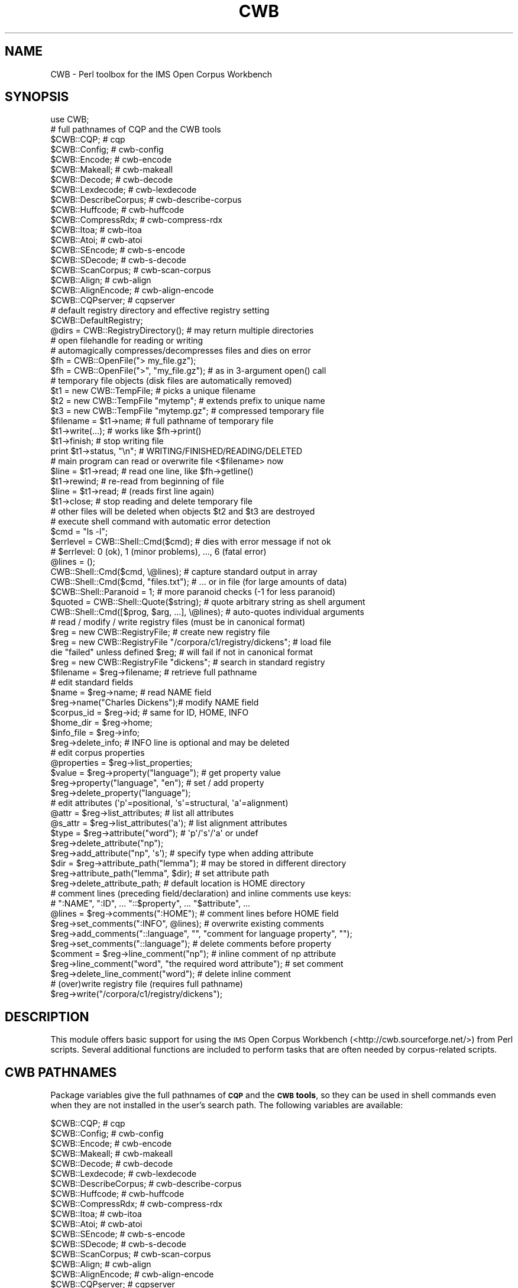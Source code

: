.\" Automatically generated by Pod::Man 4.14 (Pod::Simple 3.42)
.\"
.\" Standard preamble:
.\" ========================================================================
.de Sp \" Vertical space (when we can't use .PP)
.if t .sp .5v
.if n .sp
..
.de Vb \" Begin verbatim text
.ft CW
.nf
.ne \\$1
..
.de Ve \" End verbatim text
.ft R
.fi
..
.\" Set up some character translations and predefined strings.  \*(-- will
.\" give an unbreakable dash, \*(PI will give pi, \*(L" will give a left
.\" double quote, and \*(R" will give a right double quote.  \*(C+ will
.\" give a nicer C++.  Capital omega is used to do unbreakable dashes and
.\" therefore won't be available.  \*(C` and \*(C' expand to `' in nroff,
.\" nothing in troff, for use with C<>.
.tr \(*W-
.ds C+ C\v'-.1v'\h'-1p'\s-2+\h'-1p'+\s0\v'.1v'\h'-1p'
.ie n \{\
.    ds -- \(*W-
.    ds PI pi
.    if (\n(.H=4u)&(1m=24u) .ds -- \(*W\h'-12u'\(*W\h'-12u'-\" diablo 10 pitch
.    if (\n(.H=4u)&(1m=20u) .ds -- \(*W\h'-12u'\(*W\h'-8u'-\"  diablo 12 pitch
.    ds L" ""
.    ds R" ""
.    ds C` ""
.    ds C' ""
'br\}
.el\{\
.    ds -- \|\(em\|
.    ds PI \(*p
.    ds L" ``
.    ds R" ''
.    ds C`
.    ds C'
'br\}
.\"
.\" Escape single quotes in literal strings from groff's Unicode transform.
.ie \n(.g .ds Aq \(aq
.el       .ds Aq '
.\"
.\" If the F register is >0, we'll generate index entries on stderr for
.\" titles (.TH), headers (.SH), subsections (.SS), items (.Ip), and index
.\" entries marked with X<> in POD.  Of course, you'll have to process the
.\" output yourself in some meaningful fashion.
.\"
.\" Avoid warning from groff about undefined register 'F'.
.de IX
..
.nr rF 0
.if \n(.g .if rF .nr rF 1
.if (\n(rF:(\n(.g==0)) \{\
.    if \nF \{\
.        de IX
.        tm Index:\\$1\t\\n%\t"\\$2"
..
.        if !\nF==2 \{\
.            nr % 0
.            nr F 2
.        \}
.    \}
.\}
.rr rF
.\" ========================================================================
.\"
.IX Title "CWB 3pm"
.TH CWB 3pm "2023-06-22" "perl v5.34.0" "User Contributed Perl Documentation"
.\" For nroff, turn off justification.  Always turn off hyphenation; it makes
.\" way too many mistakes in technical documents.
.if n .ad l
.nh
.SH "NAME"
CWB \- Perl toolbox for the IMS Open Corpus Workbench
.SH "SYNOPSIS"
.IX Header "SYNOPSIS"
.Vb 1
\&  use CWB;
\&
\&  # full pathnames of CQP and the CWB tools
\&  $CWB::CQP;             # cqp
\&  $CWB::Config;          # cwb\-config
\&  $CWB::Encode;          # cwb\-encode
\&  $CWB::Makeall;         # cwb\-makeall
\&  $CWB::Decode;          # cwb\-decode
\&  $CWB::Lexdecode;       # cwb\-lexdecode
\&  $CWB::DescribeCorpus;  # cwb\-describe\-corpus
\&  $CWB::Huffcode;        # cwb\-huffcode
\&  $CWB::CompressRdx;     # cwb\-compress\-rdx
\&  $CWB::Itoa;            # cwb\-itoa
\&  $CWB::Atoi;            # cwb\-atoi
\&  $CWB::SEncode;         # cwb\-s\-encode
\&  $CWB::SDecode;         # cwb\-s\-decode
\&  $CWB::ScanCorpus;      # cwb\-scan\-corpus
\&  $CWB::Align;           # cwb\-align
\&  $CWB::AlignEncode;     # cwb\-align\-encode
\&  $CWB::CQPserver;       # cqpserver
\&
\&  # default registry directory and effective registry setting
\&  $CWB::DefaultRegistry;
\&  @dirs = CWB::RegistryDirectory(); # may return multiple directories
\&
\&  # open filehandle for reading or writing
\&  # automagically compresses/decompresses files and dies on error
\&  $fh = CWB::OpenFile("> my_file.gz");
\&  $fh = CWB::OpenFile(">", "my_file.gz"); # as in 3\-argument open() call
\&
\&  # temporary file objects (disk files are automatically removed)
\&  $t1 = new CWB::TempFile;             # picks a unique filename
\&  $t2 = new CWB::TempFile "mytemp";    # extends prefix to unique name
\&  $t3 = new CWB::TempFile "mytemp.gz"; # compressed temporary file
\&  $filename = $t1\->name;        # full pathname of temporary file
\&  $t1\->write(...);              # works like $fh\->print()
\&  $t1\->finish;                  # stop writing file
\&  print $t1\->status, "\en";      # WRITING/FINISHED/READING/DELETED
\&  # main program can read or overwrite file <$filename> now
\&  $line = $t1\->read;            # read one line, like $fh\->getline()
\&  $t1\->rewind;                  # re\-read from beginning of file
\&  $line = $t1\->read;            # (reads first line again)
\&  $t1\->close;                   # stop reading and delete temporary file
\&  # other files will be deleted when objects $t2 and $t3 are destroyed
\&
\&  # execute shell command with automatic error detection
\&  $cmd = "ls \-l";
\&  $errlevel = CWB::Shell::Cmd($cmd);   # dies with error message if not ok
\&  # $errlevel: 0 (ok), 1 (minor problems), ..., 6 (fatal error)
\&  @lines = ();
\&  CWB::Shell::Cmd($cmd, \e@lines);      # capture standard output in array
\&  CWB::Shell::Cmd($cmd, "files.txt");  # ... or in file (for large amounts of data)
\&  $CWB::Shell::Paranoid = 1;    # more paranoid checks (\-1 for less paranoid)
\&
\&  $quoted = CWB::Shell::Quote($string); # quote arbitrary string as shell argument
\&  CWB::Shell::Cmd([$prog, $arg, ...], \e@lines); # auto\-quotes individual arguments
\&
\&  # read / modify / write registry files (must be in canonical format)
\&  $reg = new CWB::RegistryFile; # create new registry file
\&  $reg = new CWB::RegistryFile "/corpora/c1/registry/dickens";  # load file
\&  die "failed" unless defined $reg;    # will fail if not in canonical format
\&
\&  $reg = new CWB::RegistryFile "dickens";       # search in standard registry
\&  $filename = $reg\->filename;                   # retrieve full pathname
\&
\&  # edit standard fields
\&  $name = $reg\->name;           # read NAME field
\&  $reg\->name("Charles Dickens");# modify NAME field
\&  $corpus_id = $reg\->id;        # same for ID, HOME, INFO
\&  $home_dir = $reg\->home;
\&  $info_file = $reg\->info;
\&  $reg\->delete_info;            # INFO line is optional and may be deleted
\&
\&  # edit corpus properties
\&  @properties = $reg\->list_properties;
\&  $value = $reg\->property("language");  # get property value
\&  $reg\->property("language", "en");     # set / add property
\&  $reg\->delete_property("language");
\&
\&  # edit attributes (\*(Aqp\*(Aq=positional, \*(Aqs\*(Aq=structural, \*(Aqa\*(Aq=alignment)
\&  @attr = $reg\->list_attributes;        # list all attributes
\&  @s_attr = $reg\->list_attributes(\*(Aqa\*(Aq); # list alignment attributes
\&  $type = $reg\->attribute("word");      # \*(Aqp\*(Aq/\*(Aqs\*(Aq/\*(Aqa\*(Aq or undef
\&  $reg\->delete_attribute("np");
\&  $reg\->add_attribute("np", \*(Aqs\*(Aq);       # specify type when adding attribute
\&  $dir = $reg\->attribute_path("lemma"); # may be stored in different directory
\&  $reg\->attribute_path("lemma", $dir);  # set attribute path
\&  $reg\->delete_attribute_path;          # default location is HOME directory
\&
\&  # comment lines (preceding field/declaration) and inline comments use keys:
\&  #   ":NAME", ":ID", ... "::$property", ... "$attribute", ...
\&  @lines = $reg\->comments(":HOME");     # comment lines before HOME field
\&  $reg\->set_comments(":INFO", @lines);  # overwrite existing comments
\&  $reg\->add_comments("::language", "", "comment for language property", "");
\&  $reg\->set_comments("::language");     # delete comments before property
\&  $comment = $reg\->line_comment("np");  # inline comment of np attribute
\&  $reg\->line_comment("word", "the required word attribute");  # set comment
\&  $reg\->delete_line_comment("word");    # delete inline comment
\&
\&  # (over)write registry file (requires full pathname)
\&  $reg\->write("/corpora/c1/registry/dickens");
.Ve
.SH "DESCRIPTION"
.IX Header "DESCRIPTION"
This module offers basic support for using the \s-1IMS\s0 Open Corpus Workbench
(<http://cwb.sourceforge.net/>) from Perl scripts.
Several additional functions are included to perform tasks
that are often needed by corpus-related scripts.
.SH "CWB PATHNAMES"
.IX Header "CWB PATHNAMES"
Package variables give the full pathnames of \fB\s-1CQP\s0\fR and the \fB\s-1CWB\s0 tools\fR, 
so they can be used in shell commands even when they are not
installed in the user's search path. The following variables are available:
.PP
.Vb 10
\&  $CWB::CQP;             # cqp
\&  $CWB::Config;          # cwb\-config
\&  $CWB::Encode;          # cwb\-encode
\&  $CWB::Makeall;         # cwb\-makeall
\&  $CWB::Decode;          # cwb\-decode
\&  $CWB::Lexdecode;       # cwb\-lexdecode
\&  $CWB::DescribeCorpus;  # cwb\-describe\-corpus
\&  $CWB::Huffcode;        # cwb\-huffcode
\&  $CWB::CompressRdx;     # cwb\-compress\-rdx
\&  $CWB::Itoa;            # cwb\-itoa
\&  $CWB::Atoi;            # cwb\-atoi
\&  $CWB::SEncode;         # cwb\-s\-encode
\&  $CWB::SDecode;         # cwb\-s\-decode
\&  $CWB::ScanCorpus;      # cwb\-scan\-corpus
\&  $CWB::Align;           # cwb\-align
\&  $CWB::AlignEncode;     # cwb\-align\-encode
\&  $CWB::CQPserver;       # cqpserver
.Ve
.PP
Other configuration information includes the general installation prefix,
the directory containing \s-1CWB\s0 binaries (which might be used to install additional
software related to the \s-1CWB\s0), and the default registry directory.  \fB\s-1NB:\s0\fR
individual install paths may have overridden the general prefix, so the
package variable \fI\f(CI$CWB::Prefix\fI\fR does not have much practical importance.
Use the \fBcwb-config\fR program to find out the precise installation paths.
.PP
.Vb 4
\&  $CWB::Prefix;          # general installation prefix
\&  $CWB::BinDir;          # directory for CWB binaries (executable programs)
\&  $CWB::DefaultRegistry; # compiled\-in default registry directory
\&  $CWB::CWBVersion;      # release version of the CWB binaries (Perl\-style)
.Ve
.PP
Note that \fI\f(CI$CWB::CWBVersion\fI\fR refers to the release verison of the \s-1CWB\s0 binaries
rather than the Perl module (\fI\f(CI$CWB::VERSION\fI\fR).  All version numbers are encoded
in Perl numeric style (e.g. \f(CW\*(C`3.005_001\*(C'\fR for \s-1CWB\s0 v3.5.1), so specific version
requirements can easily be checked by numeric comparison.
.SH "MISCELLANEOUS FUNCTIONS"
.IX Header "MISCELLANEOUS FUNCTIONS"
.ie n .IP "@dirs = \fBCWB::RegistryDirectory()\fR;" 4
.el .IP "\f(CW@dirs\fR = \fBCWB::RegistryDirectory()\fR;" 4
.IX Item "@dirs = CWB::RegistryDirectory();"
The function \fBCWB::RegistryDirectory\fR can be used to determine the \fIeffective\fR
registry directory (either the compiled-in default registry or a setting made
in the \fI\s-1CORPUS_REGISTRY\s0\fR environment variable). It is possible to specify multiple
registry directories, so \fBCWB::RegistryDirectory\fR returns a list of strings.
.ie n .IP "$fh = CWB::OpenFile($name);" 4
.el .IP "\f(CW$fh\fR = CWB::OpenFile($name);" 4
.IX Item "$fh = CWB::OpenFile($name);"
.PD 0
.ie n .IP "$fh = CWB::OpenFile($mode, $name);" 4
.el .IP "\f(CW$fh\fR = CWB::OpenFile($mode, \f(CW$name\fR);" 4
.IX Item "$fh = CWB::OpenFile($mode, $name);"
.PD
Open file \fI\f(CI$name\fI\fR for reading, writing, or appending. Returns \fBFileHandle\fR
object if successful, otherwise it \fBdie\fRs with an error message. It is thus
never necessary to check whether \fI\f(CI$fh\fI\fR is defined.
.Sp
If \fBCWB::OpenFile\fR is called with two arguments, \fI\f(CI$mode\fI\fR indicates the file
access mode: \f(CW\*(C`<\*(C'\fR for reading, \f(CW\*(C`>\*(C'\fR for writing, \f(CW\*(C`>>\*(C'\fR for
appending, \f(CW\*(C`|\-\*(C'\fR for a write pipe and \f(CW\*(C`\-|\*(C'\fR for a read pipe (see
\&\*(L"open\*(R" in perlfunc for details).  In this form, I/O layers can be appended
to the access mode.  For example, to read a \f(CW\*(C`.gz\*(C'\fR file in \s-1ISO\-8859\-1\s0 encoding,
you can use the command
.Sp
.Vb 1
\&  $fh = CWB::OpenFile("<:encoding(latin1)", $filename);
.Ve
.Sp
In the one-argument form, \fBCWB::OpenFile\fR examines the file name for an
embedded access mode specifier. If \fI\f(CI$name\fI\fR starts with \f(CW\*(C`>\*(C'\fR the file is
opened for writing (an existing file will be overwritten), if it starts
with \f(CW\*(C`>>\*(C'\fR the file is opened for appending. The default is to open
the file for reading, which can optionally be made explicit by a leading \f(CW\*(C`<\*(C'\fR. 
A \f(CW\*(C`|\*(C'\fR at the start or end of \fI\f(CI$name\fI\fR opens a write or read pipe, respectively.
.Sp
Files with extension \f(CW\*(C`.Z\*(C'\fR, \f(CW\*(C`.gz\*(C'\fR, \f(CW\*(C`.bz2\*(C'\fR or \f(CW\*(C`.xz\*(C'\fR are automatically
compressed and decompressed, provided that the necessary programs are installed.
It is also possible to append to \f(CW\*(C`.gz\*(C'\fR and \f(CW\*(C`.bz2\*(C'\fR files.
.SH "TEMPORARY FILES"
.IX Header "TEMPORARY FILES"
Temporary files (implemented by \fBCWB::TempFile\fR objects) are created with 
a unique name and are automatically deleted when the script exits. The
life cycle of a temporary file consists of four stages: \fBcreate\fR, 
\&\fBwrite\fR, \fBread\fR (possibly \fBre-read\fR), \fBdelete\fR. This cycle corresponds
to the following method calls:
.PP
.Vb 7
\&  $tf = new CWB::TempFile;  # create new temporary file in /tmp dir
\&  $tf\->write(...);     # write cycle (buffered output, like print function)
\&  $tf\->finish;         # complete write cycle (flushes buffer)
\&  $line = $tf\->read;   # read cycle (like getline method for FileHandle)
\& [$tf\->rewind;         # optional: start re\-reading temporary file ]
\& [$line = $tf\->read;                                               ]
\&  $tf\->close;          # delete temporary file
.Ve
.PP
Once the temporary file has been read from, it cannot be re-written; a
new \fBCWB::TempFile\fR object has to be created for the next cycle. When
the write stage is completed (but before reading has started, i.e. after
calling the \fBfinish\fR method), the temporary file can be accessed 
and/or overwritten by external programs. Use the \fBname\fR method to
obtain its full pathname. If no direct access to the temporary file is
required, the \fBfinish\fR method is optional. The write cycle will
automatically be completed before the first \fBread\fR method call.
.ie n .IP "$tf = new CWB::TempFile [ $prefix ];" 4
.el .IP "\f(CW$tf\fR = new CWB::TempFile [ \f(CW$prefix\fR ];" 4
.IX Item "$tf = new CWB::TempFile [ $prefix ];"
Creates temporary file in \fI/tmp\fR directory. If the optional \fI\f(CI$prefix\fI\fR
is specified, the filename will begin with \fI\f(CI$prefix\fI\fR and be extended
to a unique name. If \fI\f(CI$prefix\fI\fR contains a \f(CW\*(C`/\*(C'\fR character, it is interpreted
as an absolute or relative path, and the temporary file will not be created
in the \fI/tmp\fR directory. To create a temporary file in the current
working directory, use \fI./MyPrefix\fR.
.Sp
You can add the extension \f(CW\*(C`.Z\*(C'\fR, \f(CW\*(C`.gz\*(C'\fR, or \f(CW\*(C`.bz2\*(C'\fR to \fI\f(CI$prefix\fI\fR in order
to create a compressed temporary file. The actual filename (returned by the
\&\fBname\fR method) will have the same extension in this case.
.Sp
The temporary file is immediately created and opened for writing.
.ie n .IP "$tf\->close;" 4
.el .IP "\f(CW$tf\fR\->close;" 4
.IX Item "$tf->close;"
Closes all open file handles and deletes the temporary file. This will be done
automatically when the \fBCWB::TempFile\fR object is destroyed. Use \fBclose\fR to
free disk space immediately.
.ie n .IP "$filename = $tf\->name;" 4
.el .IP "\f(CW$filename\fR = \f(CW$tf\fR\->name;" 4
.IX Item "$filename = $tf->name;"
Returns the real filename of a temporary file. \fB\s-1NB:\s0\fR direct access to this
file (e.g. by external programs) is \fIonly\fR allowed after calling \fBfinish\fR, 
and before the first \fBread\fR.
.ie n .IP "$status = $tf\->status;" 4
.el .IP "\f(CW$status\fR = \f(CW$tf\fR\->status;" 4
.IX Item "$status = $tf->status;"
Returns the current status of the temporary file, i.e. the stage in its
life cycle.  The return value is one of the strings
\&\f(CW\*(C`WRITING\*(C'\fR (initial state),
\&\f(CW\*(C`FINISHED\*(C'\fR (immediately after \fBfinish\fR, before first read),
\&\f(CW\*(C`READING\*(C'\fR (while reading or after \fBrewind\fR) or
\&\f(CW\*(C`DELETED\*(C'\fR (after \fBclose\fR).
.ie n .IP "$tf\->write(...);" 4
.el .IP "\f(CW$tf\fR\->write(...);" 4
.IX Item "$tf->write(...);"
Write data to the temporary file. All arguments are passed to Perl's 
built-in \fBprint\fR function. Like \fBprint\fR, this method does not automatically
add newlines.
.ie n .IP "$tf\->finish;" 4
.el .IP "\f(CW$tf\fR\->finish;" 4
.IX Item "$tf->finish;"
Stop writing to the temporary file, flush the output buffer, and close 
the associated file handle. Afer \fBfinish\fR has been called, the temporary
file can be accessed directly by the script or external programs, and may
be overwritten by them. In order to automatically delete a file created by
an external program, \fBfinish\fR the temporary file immediately after its
creation and then allow the external tool to overwrite it:
.Sp
.Vb 4
\&  $tf = new CWB::TempFile;
\&  $tf\->finish;  # temporary file has size of 0 bytes now
\&  $filename = $tf\->name;
\&  system "$my_shell_command > $filename";
.Ve
.ie n .IP "$line = $tf\->read;" 4
.el .IP "\f(CW$line\fR = \f(CW$tf\fR\->read;" 4
.IX Item "$line = $tf->read;"
Read one line from temporary file (same as \fBgetline\fR method on \fBFileHandle\fR). 
Automatically invokes \fBfinish\fR if called immediately after write cycle.
.ie n .IP "$tf\->rewind;" 4
.el .IP "\f(CW$tf\fR\->rewind;" 4
.IX Item "$tf->rewind;"
Allows the script to re-read a temporary file. The next \fBread\fR call will return
the first line of the temporary file. Internally this is achieved by closing
and re-opening the associated file handle.
.SH "SHELL COMMANDS"
.IX Header "SHELL COMMANDS"
The \fB\s-1CWB::\s0\fR\fB\fBShell::Cmd()\fB\fR function provides a convenient replacement
for the built-in \fBsystem\fR command. Standard output and error messages
produced by the invoked shell command are captured to avoid screen
clutter, and the former is available to the Perl script (similar to
the backtick operator \f(CW\*(C`\`$shell_cmd\`\*(C'\fR). \fB\s-1CWB::\s0\fR\fB\fBShell::Cmd()\fB\fR also checks
for a variety of error conditions and returns an error level value ranging
from 0 (successful) to 6 (fatal error):
.PP
.Vb 7
\&  Error Level  Description
\&    6          command execution failed (system error)
\&    5          non\-zero exit value or error message on STDERR
\&    4          \-\- reserved for future use \-\-
\&    3          warning message on STDERR
\&    2          any output on STDERR
\&    1          error message on STDOUT
.Ve
.PP
Depending on the value of \fI\f(CI$CWB::Shell::Paranoid\fI\fR, a warning message will
be issued or the function will \fBdie\fR with an error message.
.ie n .IP "$CWB::Shell::Paranoid = 0;" 4
.el .IP "\f(CW$CWB::Shell::Paranoid\fR = 0;" 4
.IX Item "$CWB::Shell::Paranoid = 0;"
With the default setting of 0, \fB\s-1CWB::\s0\fR\fB\fBShell::Cmd()\fB\fR will \fBdie\fR if the
error level is 5 or greater. In the \fBextra paranoid\fR setting (+1), it
will almost always \fBdie\fR (error level 2 or greater). In the \fBless paranoid\fR
setting (\-1) only an error level of 6 (i.e. failure to execute the shell
command) will cause the script to abort.
.ie n .IP "$errlvl = CWB::Shell::Cmd($cmd);" 4
.el .IP "\f(CW$errlvl\fR = CWB::Shell::Cmd($cmd);" 4
.IX Item "$errlvl = CWB::Shell::Cmd($cmd);"
.PD 0
.ie n .IP "$errlvl = CWB::Shell::Cmd($cmd, $filename);" 4
.el .IP "\f(CW$errlvl\fR = CWB::Shell::Cmd($cmd, \f(CW$filename\fR);" 4
.IX Item "$errlvl = CWB::Shell::Cmd($cmd, $filename);"
.ie n .IP "$errlvl = CWB::Shell::Cmd($cmd, \e@lines);" 4
.el .IP "\f(CW$errlvl\fR = CWB::Shell::Cmd($cmd, \e@lines);" 4
.IX Item "$errlvl = CWB::Shell::Cmd($cmd, @lines);"
.PD
The first form executes \fI\f(CI$cmd\fI\fR as a shell command (through the built-in
\&\fBsystem\fR function) and returns an error level value. With the default
setting of \fI\f(CI$CWB::Shell::Paranoid\fI\fR, serious errors are usually detected and
cause the script to \fBdie\fR, so it is not necessary to check \fI\f(CI$errlvl\fI\fR.
.Sp
The second form stores the standard output of the shell command in
file \fI\f(CI$filename\fI\fR. It can then be processed with external programs or
read in by the Perl script. \fB\s-1NB:\s0\fR Compressed files are not supported!
It is recommended to use an uncompressed temporary file (\fBCWB::TempFile\fR object).
.Sp
The third form requires an array reference as its second argument. It splits
the standard output of the shell command into \fBchomp\fRed lines and stores them
in \fI\f(CI@lines\fI\fR. If there is a large amount of standard ouput, it is more efficient
to use the second form.
.ie n .IP "$errlvl = CWB::Shell::Cmd([$prog, $arg, ...], ...);" 4
.el .IP "\f(CW$errlvl\fR = CWB::Shell::Cmd([$prog, \f(CW$arg\fR, ...], ...);" 4
.IX Item "$errlvl = CWB::Shell::Cmd([$prog, $arg, ...], ...);"
In each form of \fBCWB::Shell::Cmd\fR, the string \fI\f(CI$cmd\fI\fR can be replaced by an array reference
containing the program to be called and its individual arguments.  The arguments will
automatically be quoted in a way that is safe at least in \fBbash\fR and \fBtcsh\fR shells.  Note that
simple option flags with values must be passed as two separate arguments in this case,
e.g. \f(CW\*(C`[$CWB::DescribeCorpus, "\-r", $registry, "DICKENS"]\*(C'\fR.
.Sp
If you want to execute a multi-command pipeline or use other shell metacharacters
in your command, you have to use the \fBCWB::Shell::Quote\fR function to quote literal arguments yourself.
.ie n .IP "$safe = CWB::Shell::Quote($argument);" 4
.el .IP "\f(CW$safe\fR = CWB::Shell::Quote($argument);" 4
.IX Item "$safe = CWB::Shell::Quote($argument);"
Safely quote \fI\f(CI$argument\fI\fR as a command-line argument in \fBbash\fR and \fBtcsh\fR shells.
Simple strings that consist only of \s-1ASCII\s0 letters and digits, \f(CW\*(C`_\*(C'\fR, \f(CW\*(C`\-\*(C'\fR, \f(CW\*(C`.\*(C'\fR and \f(CW\*(C`/\*(C'\fR
are passed through without quotes.  The \fBCWB::Shell::Quote\fR function is vectorised, 
so multiple argument strings can be passed in a single call.
.SH "REGISTRY FILE EDITING"
.IX Header "REGISTRY FILE EDITING"
Registry files in \fBcanonical format\fR can be loaded into \fBCWB::RegistryFile\fR objects,
edited using the various access methods detailed below, and written back to disk. It
is also possible to create a registry entry from scratch and save it to a disk file.
.PP
Canonical registry files consist of a \fBheader\fR and a \fBbody\fR. The
\&\fBheader\fR begins with a \s-1NAME, ID, PATH,\s0 and optional \s-1INFO\s0 field
.PP
.Vb 4
\&  NAME "long descriptive name"
\&  ID   my\-corpus
\&  PATH /path/to/data/directory
\&  INFO /path/to/info/file.txt
.Ve
.PP
followed by optional \fBcorpus property\fR definitions
.PP
.Vb 2
\&  ##:: property1 = "value1"
\&  ##:: property2 = "value2"
.Ve
.PP
The \fBbody\fR declares \fBpositional\fR, \fBstructural\fR, and \fBalignment\fR attributes in
arbitrary order, using the following keywords
.PP
.Vb 3
\&  ATTRIBUTE  word     # positional attribute
\&  STRUCTURE  np       # structural attribute
\&  ALIGNED    corpus2  # alignment attribute (CORPUS2 is target corpus)
.Ve
.PP
Each attribute declaration may be followed by an alternative directory path on
the same line, if the attribute data is not stored in the \s-1HOME\s0 directory of the
corpus:
.PP
.Vb 1
\&  ATTRIBUTE  lemma  /path/to/other/data/directory
.Ve
.PP
The header fields, corpus properties, and attribute declarations are jointly
referred to as \fBcontent lines\fR. Each content line may be preceded by an arbitrary
number of \fBcomment lines\fR (starting with a \f(CW\*(C`#\*(C'\fR character) and \fBblank lines\fR.
Trailing comments and blank lines (i.e. after the last content line in a registry
file) are allowed but will be ignored by \fBCWB::RegistryFile\fR. Besides, each 
content line may include an \fBin-line comment\fR which extends from the first \f(CW\*(C`#\*(C'\fR
character to the end of the line (see examples above). Note that lines starting
with the special symbol \f(CW\*(C`##::\*(C'\fR are interpreted as corpus property definitions
rather than comments.
.ie n .IP "$reg = new CWB::RegistryFile;" 4
.el .IP "\f(CW$reg\fR = new CWB::RegistryFile;" 4
.IX Item "$reg = new CWB::RegistryFile;"
.PD 0
.ie n .IP "$reg = new CWB::RegistryFile $filename;" 4
.el .IP "\f(CW$reg\fR = new CWB::RegistryFile \f(CW$filename\fR;" 4
.IX Item "$reg = new CWB::RegistryFile $filename;"
.PD
The first form of the \fBCWB::RegistryFile\fR constructor creates a new, 
empty registry entry. The mandatory fields have to be filled in by the
Perl script before the \fI\f(CI$reg\fI\fR object can be saved to disk. It is also highly
advisable to declare at least the \f(CW\*(C`word\*(C'\fR attribute. :\-)
.Sp
The second form attempts to read and parse the registry file \fI\f(CI$filename\fI\fR. If
successful, a \fBCWB::RegistryFile\fR object storing all relevant information is
returned.  If \fI\f(CI$filename\fI\fR does not contain the character \f(CW\*(C`/\*(C'\fR and cannot be
found in the current directory, the constructor will automatically search the
standard registry directories for it.  The full pathname of the registry file
can later be determined with the \fBfilename\fR method.
.Sp
If the load operation failed (i.e. the file does not exist or is not in the
canonical registry file format), an error message is printed and an undefined
value returned (so this module can be used e.g. to write a robust graphical
registry editor). Always check the return value of the constructor before
proceeding.
.ie n .IP "$filename = $reg\->filename;" 4
.el .IP "\f(CW$filename\fR = \f(CW$reg\fR\->filename;" 4
.IX Item "$filename = $reg->filename;"
Get the full pathname of the registry file represented by \fI\f(CI$reg\fI\fR.  This value
is undefined if \fI\f(CI$reg\fI\fR was created as a new (empty) registry entry.
.ie n .IP "$name = $reg\->name;" 4
.el .IP "\f(CW$name\fR = \f(CW$reg\fR\->name;" 4
.IX Item "$name = $reg->name;"
.PD 0
.ie n .IP "$id   = $reg\->id;" 4
.el .IP "\f(CW$id\fR   = \f(CW$reg\fR\->id;" 4
.IX Item "$id = $reg->id;"
.ie n .IP "$home = $reg\->home;" 4
.el .IP "\f(CW$home\fR = \f(CW$reg\fR\->home;" 4
.IX Item "$home = $reg->home;"
.ie n .IP "$info = $reg\->info;" 4
.el .IP "\f(CW$info\fR = \f(CW$reg\fR\->info;" 4
.IX Item "$info = $reg->info;"
.PD
Get the values of the \s-1NAME, ID, HOME,\s0 and \s-1INFO\s0 fields from the registry file
header. Since the \s-1INFO\s0 field is optional, the \fB\fBinfo()\fB\fR method may return an
undefined value.
.ie n .IP "$reg\->name($value);" 4
.el .IP "\f(CW$reg\fR\->name($value);" 4
.IX Item "$reg->name($value);"
.PD 0
.ie n .IP "$reg\->id($value);" 4
.el .IP "\f(CW$reg\fR\->id($value);" 4
.IX Item "$reg->id($value);"
.ie n .IP "$reg\->home($value);" 4
.el .IP "\f(CW$reg\fR\->home($value);" 4
.IX Item "$reg->home($value);"
.ie n .IP "$reg\->info($value);" 4
.el .IP "\f(CW$reg\fR\->info($value);" 4
.IX Item "$reg->info($value);"
.ie n .IP "$reg\->delete_info;" 4
.el .IP "\f(CW$reg\fR\->delete_info;" 4
.IX Item "$reg->delete_info;"
.PD
Modify the \s-1NAME, ID, HOME,\s0 and \s-1INFO\s0 fields. The \s-1INFO\s0 field is optional and
may be deleted.
.ie n .IP "@properties = $reg\->list_properties;" 4
.el .IP "\f(CW@properties\fR = \f(CW$reg\fR\->list_properties;" 4
.IX Item "@properties = $reg->list_properties;"
.PD 0
.ie n .IP "$value = $reg\->property($property);" 4
.el .IP "\f(CW$value\fR = \f(CW$reg\fR\->property($property);" 4
.IX Item "$value = $reg->property($property);"
.PD
Corpus properties are key / value pairs. The \fB\fBlist_properties()\fB\fR method
returns a list of the keys, i.e. the names of defined properties. Use the
\&\fB\fBproperty()\fB\fR method to obtain the value of a single property \fI\f(CI$property\fI\fR.
.ie n .IP "$reg\->property($property, $value);" 4
.el .IP "\f(CW$reg\fR\->property($property, \f(CW$value\fR);" 4
.IX Item "$reg->property($property, $value);"
.PD 0
.ie n .IP "$reg\->delete_property($property);" 4
.el .IP "\f(CW$reg\fR\->delete_property($property);" 4
.IX Item "$reg->delete_property($property);"
.PD
You can also use the \fB\fBproperty()\fB\fR method to set the value of a property
by passing a second argument. This will add a new corpus property if
\&\fI\f(CI$property\fI\fR isn't already defined. Use \fB\fBdelete_property()\fB\fR to remove
a corpus property.
.ie n .IP "@attr = $reg\->list_attributes;" 4
.el .IP "\f(CW@attr\fR = \f(CW$reg\fR\->list_attributes;" 4
.IX Item "@attr = $reg->list_attributes;"
.PD 0
.ie n .IP "@attr_of_type = $reg\->list_attributes($type);" 4
.el .IP "\f(CW@attr_of_type\fR = \f(CW$reg\fR\->list_attributes($type);" 4
.IX Item "@attr_of_type = $reg->list_attributes($type);"
.ie n .IP "$type = $reg\->attribute($att_name);" 4
.el .IP "\f(CW$type\fR = \f(CW$reg\fR\->attribute($att_name);" 4
.IX Item "$type = $reg->attribute($att_name);"
.PD
\&\fB\fBlist_attributes()\fB\fR returns the names of all declared attributes. The
\&\fB\fBattribute()\fB\fR method returns the type of the specified attribute, or an
undefined value if the attribute is not declared. \fI\f(CI$type\fI\fR is one of
\&\f(CW\*(Aqp\*(Aq\fR (\fBpositional\fR), \f(CW\*(Aqs\*(Aq\fR (\fBstructural\fR), or \f(CW\*(Aqa\*(Aq\fR (\fBalignment\fR). 
Passing one of these type codes to \fB\fBlist_attributes()\fB\fR will return
attributes of the selected type only.
.ie n .IP "$reg\->add_attribute($att_name, $type);" 4
.el .IP "\f(CW$reg\fR\->add_attribute($att_name, \f(CW$type\fR);" 4
.IX Item "$reg->add_attribute($att_name, $type);"
.PD 0
.ie n .IP "$reg\->delete_attribute($att_name);" 4
.el .IP "\f(CW$reg\fR\->delete_attribute($att_name);" 4
.IX Item "$reg->delete_attribute($att_name);"
.PD
\&\fB\fBadd_attribute()\fB\fR adds an attribute of type \fI\f(CI$type\fI\fR (\fBp\fR, \fBs\fR, or
\&\fBa\fR, see above). The duplicate declaration of an attribute with the
same type is silently ignored. Re-declaration with a different type is
a fatal error. Use \fB\fBdelete_attribute()\fB\fR to remove an attribute of the
specified name, regardless of its type.
.ie n .IP "$directory = $reg\->attribute_path($att_name);" 4
.el .IP "\f(CW$directory\fR = \f(CW$reg\fR\->attribute_path($att_name);" 4
.IX Item "$directory = $reg->attribute_path($att_name);"
.PD 0
.ie n .IP "$reg\->attribute_path($att_name, $directory);" 4
.el .IP "\f(CW$reg\fR\->attribute_path($att_name, \f(CW$directory\fR);" 4
.IX Item "$reg->attribute_path($att_name, $directory);"
.ie n .IP "$reg\->delete_attribute_path;" 4
.el .IP "\f(CW$reg\fR\->delete_attribute_path;" 4
.IX Item "$reg->delete_attribute_path;"
.PD
Use the \fB\fBattribute_path()\fB\fR method to get and set the alternative
data path of attribute \fI\f(CI$att_name\fI\fR. If no alternative path is
specified in the registry entry, an undefined value is returned.
When an alternative path is deleted with \fB\fBdelete_attribute_path()\fB\fR, 
the attribute will look for its data files in the \s-1HOME\s0 directory
of the corpus.
.ie n .IP "@lines = $reg\->comments($key);" 4
.el .IP "\f(CW@lines\fR = \f(CW$reg\fR\->comments($key);" 4
.IX Item "@lines = $reg->comments($key);"
.PD 0
.ie n .IP "$reg\->add_comments($key, @lines);" 4
.el .IP "\f(CW$reg\fR\->add_comments($key, \f(CW@lines\fR);" 4
.IX Item "$reg->add_comments($key, @lines);"
.ie n .IP "$reg\->set_comments($key, @lines);" 4
.el .IP "\f(CW$reg\fR\->set_comments($key, \f(CW@lines\fR);" 4
.IX Item "$reg->set_comments($key, @lines);"
.ie n .IP "$reg\->set_comments($key);" 4
.el .IP "\f(CW$reg\fR\->set_comments($key);" 4
.IX Item "$reg->set_comments($key);"
.PD
Comment lines in a registry file are associated with the first content
line following the comments. They are available through the
\&\fB\fBcomments()\fB\fR method as a list of \fBchomp\fRed lines with the initial
\&\f(CW\*(C`#\*(C'\fR character removed. Since comment lines may precede any kind of
content line, a special key \fI\f(CI$key\fI\fR is used to identify the desired
content line.
.Sp
.Vb 3
\&  $key = ":NAME";       header field (same for ":ID", ":HOME", ":INFO")
\&  $key = "::$property"; definition of corpus property $property
\&  $key = $att_name;     declaration of attribute $att_name
.Ve
.Sp
Use \fB\fBadd_comments()\fB\fR to add \fI\f(CI@lines\fI\fR to the existing comments for 
\&\fI\f(CI$key\fI\fR. The new comments are always inserted immediately before the
content line. The \fB\fBset_comments()\fB\fR method overwrites existing comments
with \fI\f(CI@lines\fI\fR. The second form deletes all comments for \fI\f(CI$key\fI\fR
(replacing them with zero new comment lines). Note that \f(CW""\fR represents
a blank line and \f(CW"#..."\fR a comment line beginning with two sharps
\&\f(CW\*(C`##\*(C'\fR.
.ie n .IP "$comment = $reg\->line_comment($key);" 4
.el .IP "\f(CW$comment\fR = \f(CW$reg\fR\->line_comment($key);" 4
.IX Item "$comment = $reg->line_comment($key);"
.PD 0
.ie n .IP "$reg\->line_comment($key, $comment);" 4
.el .IP "\f(CW$reg\fR\->line_comment($key, \f(CW$comment\fR);" 4
.IX Item "$reg->line_comment($key, $comment);"
.ie n .IP "$reg\->delete_line_comment($key);" 4
.el .IP "\f(CW$reg\fR\->delete_line_comment($key);" 4
.IX Item "$reg->delete_line_comment($key);"
.PD
Inline comments use the same \fI\f(CI$key\fI\fR identifiers as comment lines.
Just as with the \s-1INFO\s0 field, the \fB\fBline_comment()\fB\fR method allows you
to get and set inline comments, and \fB\fBdelete_line_comment()\fB\fR removes
an inline comment.
.ie n .IP "$reg\->write($filename);" 4
.el .IP "\f(CW$reg\fR\->write($filename);" 4
.IX Item "$reg->write($filename);"
Write registry file to disk in canonical format. \fI\f(CI$filename\fI\fR has to be a full
absolute or relative path.  For safety reasons, the \fB\fBwrite()\fB\fR method does
\&\fInot\fR automatically save a file in the default registry directory.  Make sure
that the filename is all lowercase and identical to the corpus \s-1ID,\s0 or the \s-1CWB\s0
tools and \s-1CQP\s0 will not be able to read the registry file.
.Sp
If \fI\f(CI$reg\fI\fR was initialised from a registry file, \fI\f(CI$filename\fI\fR can be omitted.
In this case, the original file will automatically be overwritten.
.SH "COPYRIGHT"
.IX Header "COPYRIGHT"
Copyright (C) 1999\-2022 Stephanie Evert [https://purl.org/stephanie.evert]
.PP
This software is provided \s-1AS IS\s0 and the author makes no warranty as to
its use and performance. You may use the software, redistribute and
modify it under the same terms as Perl itself.
